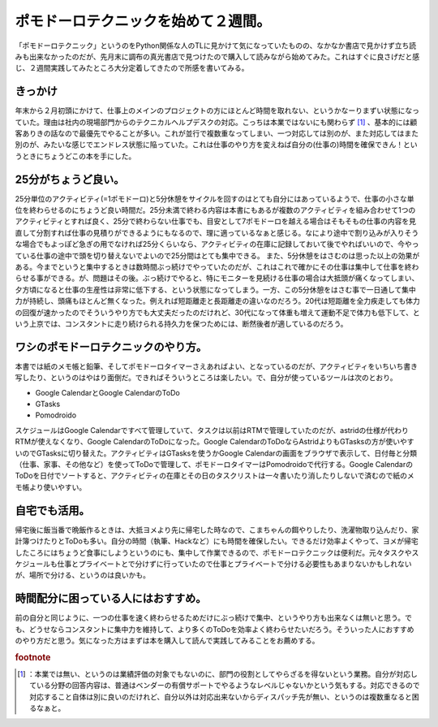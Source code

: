 ﻿ポモドーロテクニックを始めて２週間。
####################################


「ポモドーロテクニック」というのをPython関係な人のTLに見かけて気になっていたものの、なかなか書店で見かけず立ち読みも出来なかったのだが、先月末に調布の真光書店で見つけたので購入して読みながら始めてみた。これはすぐに良さげだと感じ、２週間実践してみたところ大分定着してきたので所感を書いてみる。

きっかけ
********************

年末から２月初頭にかけて、仕事上のメインのプロジェクトの方にほとんど時間を取れない、というかなーりまずい状態になっていた。理由は社内の現場部門からのテクニカルヘルプデスクの対応。こっちは本業ではないにも関わらず [#]_ 、基本的には顧客ありきの話なので最優先でやることが多い。これが並行で複数重なってしまい、一つ対応しては別のが、また対応してはまた別のが、みたいな感じでエンドレス状態に陥っていた。これは仕事のやり方を変えねば自分の(仕事の)時間を確保できん！というときにちょうどこの本を手にした。


25分がちょうど良い。
******************************************************


25分単位のアクティビティ(=1ポモドーロ)と5分休憩をサイクルを回すのはとても自分にはあっているようで、仕事の小さな単位を終わらせるのにちょうど良い時間だ。25分未満で終わる内容は本書にもあるが複数のアクティビティを組み合わせて1つのアクティビティとすれば良く、25分で終わらない仕事でも、目安として7ポモドーロを越える場合はそもそもの仕事の内容を見直して分割すれば仕事の見積りができるようにもなるので、理に適っているなぁと感じる。なにより途中で割り込みが入りそうな場合でもよっぽど急ぎの用でなければ25分くらいなら、アクティビティの在庫に記録しておいて後でやればいいので、今やっている仕事の途中で頭を切り替えないでよいので25分間はとても集中できる。
また、5分休憩をはさむのは思った以上の効果がある。今までというと集中するときは数時間ぶっ続けでやっていたのだが、これはこれで確かにその仕事は集中して仕事を終わらせる事ができる。が、問題はその後。ぶっ続けでやると、特にモニターを見続ける仕事の場合は大抵頭が痛くなってしまい、夕方頃になると仕事の生産性は非常に低下する、という状態になってしまう。一方、この5分休憩をはさむ事で一日通して集中力が持続し、頭痛もほとんど無くなった。例えれば短距離走と長距離走の違いなのだろう。20代は短距離を全力疾走しても体力の回復が速かったのでそういうやり方でも大丈夫だったのだけれど、30代になって体重も増えて運動不足で体力も低下して、という上京では、コンスタントに走り続けられる持久力を保つためには、断然後者が適しているのだろう。

ワシのポモドーロテクニックのやり方。
********************************************************************************************************


本書では紙のメモ帳と鉛筆、そしてポモドーロタイマーさえあればよい、となっているのだが、アクティビティをいちいち書き写したり、というのはやはり面倒だ。できればそういうところは楽したい。で、自分が使っているツールは次のとおり。

* Google CalendarとGoogle CalendarのToDo
* GTasks
* Pomodroido

スケジュールはGoogle Calendarですべて管理していて、タスクは以前はRTMで管理していたのだが、astridの仕様が代わりRTMが使えなくなり、Google CalendarのToDoになった。Google CalendarのToDoならAstridよりもGTasksの方が使いやすいのでGTasksに切り替えた。アクティビティはGTasksを使うかGoogle Calendarの画面をブラウザで表示して、日付毎と分類（仕事、家事、その他など）を使ってToDoで管理して、ポモドーロタイマーはPomodroidoで代行する。Google CalendarのToDoを日付でソートすると、アクティビティの在庫とその日のタスクリストは一々書いたり消したりしないで済むので紙のメモ帳より使いやすい。

自宅でも活用。
**************************************


帰宅後に飯当番で晩飯作るときは、大抵ヨメより先に帰宅した時なので、こまちゃんの餌やりしたり、洗濯物取り込んだり、家計簿つけたりとToDoも多い。自分の時間（執筆、Hackなど）にも時間を確保したい。できるだけ効率よくやって、ヨメが帰宅したころにはちょうど食事にしようというのにも、集中して作業できるので、ポモドーロテクニックは便利だ。元々タスクやスケジュールも仕事とプライベートとで分けずに行っていたので仕事とプライベートで分ける必要性もあまりないかもしれないが、場所で分ける、というのは良いかも。

時間配分に困っている人にはおすすめ。
********************************************************************************************************


前の自分と同じように、一つの仕事を速く終わらせるためだけにぶっ続けで集中、というやり方も出来なくは無いと思う。でも、どうせならコンスタントに集中力を維持して、より多くのToDoを効率よく終わらせたいだろう。そういった人におすすめのやり方だと思う。気になった方はまずは本を購入して読んで実践してみることをお薦めする。


.. rubric:: footnote

.. [#] ：本業では無い、というのは業績評価の対象でもないのに、部門の役割としてやらざるを得ないという業務。自分が対応している分野の回答内容は、普通はベンダーの有償サポートでやるようなレベルじゃないかという気もする。対応できるので対応すること自体は別に良いのだけれど、自分以外は対応出来ないからディスパッチ先が無い、というのは複数重なると困るなぁと。



.. author:: mkouhei
.. categories:: Book, 
.. tags::


